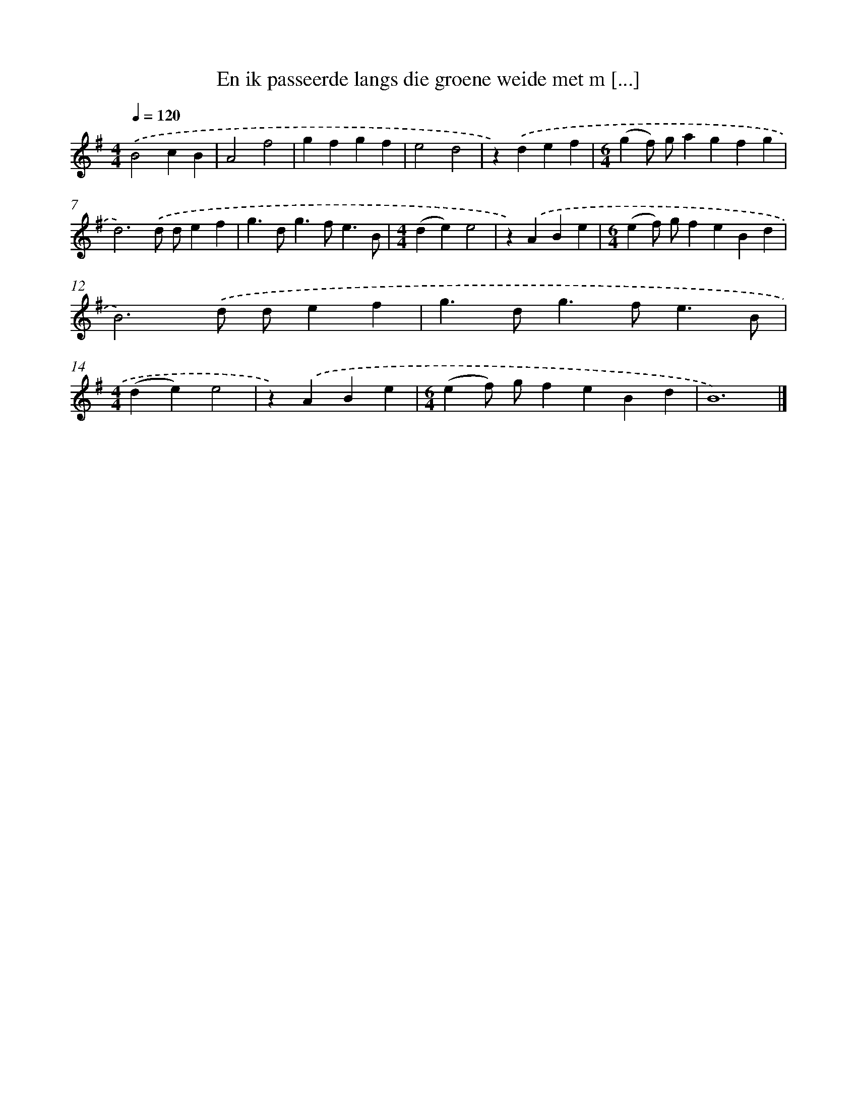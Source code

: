 X: 2723
T: En ik passeerde langs die groene weide met m [...]
%%abc-version 2.0
%%abcx-abcm2ps-target-version 5.9.1 (29 Sep 2008)
%%abc-creator hum2abc beta
%%abcx-conversion-date 2018/11/01 14:35:53
%%humdrum-veritas 56341917
%%humdrum-veritas-data 4255132884
%%continueall 1
%%barnumbers 0
L: 1/4
M: 4/4
Q: 1/4=120
K: G clef=treble
.('B2cB |
A2f2 |
gfgf |
e2d2 |
z).('def |
[M:6/4](gf/) g/agfg |
d3).('d/ d/ef |
g>dg>fe3/B/ |
[M:4/4](de)e2 |
z).('ABe |
[M:6/4](ef/) g/feBd |
B3).('d/ d/ef |
g>dg>fe3/B/ |
[M:4/4](de)e2 |
z).('ABe |
[M:6/4](ef/) g/feBd |
B6) |]
